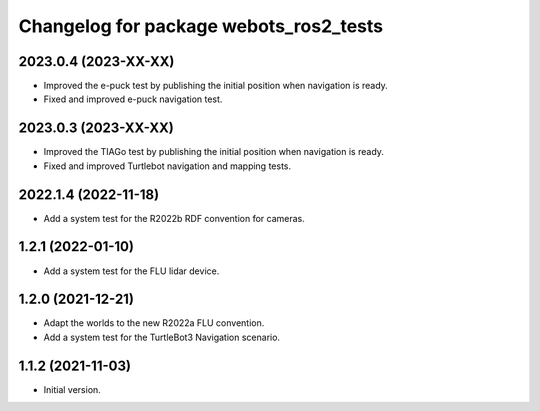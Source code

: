 ^^^^^^^^^^^^^^^^^^^^^^^^^^^^^^^^^^^^^^^^^^
Changelog for package webots_ros2_tests
^^^^^^^^^^^^^^^^^^^^^^^^^^^^^^^^^^^^^^^^^^

2023.0.4 (2023-XX-XX)
------------------
* Improved the e-puck test by publishing the initial position when navigation is ready.
* Fixed and improved e-puck navigation test.

2023.0.3 (2023-XX-XX)
------------------
* Improved the TIAGo test by publishing the initial position when navigation is ready.
* Fixed and improved Turtlebot navigation and mapping tests.

2022.1.4 (2022-11-18)
------------------
* Add a system test for the R2022b RDF convention for cameras.

1.2.1 (2022-01-10)
------------------
* Add a system test for the FLU lidar device.

1.2.0 (2021-12-21)
------------------
* Adapt the worlds to the new R2022a FLU convention.
* Add a system test for the TurtleBot3 Navigation scenario.

1.1.2 (2021-11-03)
------------------
* Initial version.
